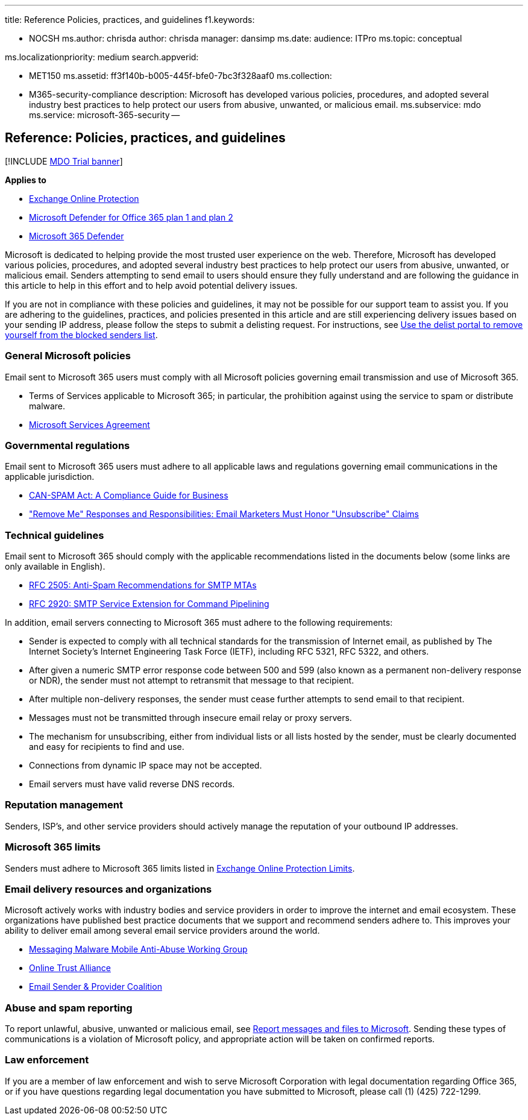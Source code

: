 '''

title: Reference Policies, practices, and guidelines f1.keywords:

* NOCSH ms.author: chrisda author: chrisda manager: dansimp ms.date:  audience: ITPro ms.topic: conceptual

ms.localizationpriority: medium search.appverid:

* MET150 ms.assetid: ff3f140b-b005-445f-bfe0-7bc3f328aaf0 ms.collection:
* M365-security-compliance description: Microsoft has developed various policies, procedures, and adopted several industry best practices to help protect our users from abusive, unwanted, or malicious email.
ms.subservice: mdo ms.service: microsoft-365-security --

== Reference: Policies, practices, and guidelines

[!INCLUDE xref:../includes/mdo-trial-banner.adoc[MDO Trial banner]]

*Applies to*

* xref:exchange-online-protection-overview.adoc[Exchange Online Protection]
* xref:defender-for-office-365.adoc[Microsoft Defender for Office 365 plan 1 and plan 2]
* xref:../defender/microsoft-365-defender.adoc[Microsoft 365 Defender]

Microsoft is dedicated to helping provide the most trusted user experience on the web.
Therefore, Microsoft has developed various policies, procedures, and adopted several industry best practices to help protect our users from abusive, unwanted, or malicious email.
Senders attempting to send email to users should ensure they fully understand and are following the guidance in this article to help in this effort and to help avoid potential delivery issues.

If you are not in compliance with these policies and guidelines, it may not be possible for our support team to assist you.
If you are adhering to the guidelines, practices, and policies presented in this article and are still experiencing delivery issues based on your sending IP address, please follow the steps to submit a delisting request.
For instructions, see xref:use-the-delist-portal-to-remove-yourself-from-the-office-365-blocked-senders-lis.adoc[Use the delist portal to remove yourself from the blocked senders list].

=== General Microsoft policies

Email sent to Microsoft 365 users must comply with all Microsoft policies governing email transmission and use of Microsoft 365.

* Terms of Services applicable to Microsoft 365;
in particular, the prohibition against using the service to spam or distribute malware.
* https://www.microsoft.com/servicesagreement/[Microsoft Services Agreement]

=== Governmental regulations

Email sent to Microsoft 365 users must adhere to all applicable laws and regulations governing email communications in the applicable jurisdiction.

* https://www.ftc.gov/tips-advice/business-center/guidance/can-spam-act-compliance-guide-business[CAN-SPAM Act: A Compliance Guide for Business]
* https://www.lawpublish.com/ftc-emai-marketers-unsubscribe-claims.html["Remove Me" Responses and Responsibilities: Email Marketers Must Honor "Unsubscribe" Claims]

=== Technical guidelines

Email sent to Microsoft 365 should comply with the applicable recommendations listed in the documents below (some links are only available in English).

* https://www.ietf.org/rfc/rfc2505.txt[RFC 2505: Anti-Spam Recommendations for SMTP MTAs]
* https://www.ietf.org/rfc/rfc2920.txt[RFC 2920: SMTP Service Extension for Command Pipelining]

In addition, email servers connecting to Microsoft 365 must adhere to the following requirements:

* Sender is expected to comply with all technical standards for the transmission of Internet email, as published by The Internet Society's Internet Engineering Task Force (IETF), including RFC 5321, RFC 5322, and others.
* After given a numeric SMTP error response code between 500 and 599 (also known as a permanent non-delivery response or NDR), the sender must not attempt to retransmit that message to that recipient.
* After multiple non-delivery responses, the sender must cease further attempts to send email to that recipient.
* Messages must not be transmitted through insecure email relay or proxy servers.
* The mechanism for unsubscribing, either from individual lists or all lists hosted by the sender, must be clearly documented and easy for recipients to find and use.
* Connections from dynamic IP space may not be accepted.
* Email servers must have valid reverse DNS records.

=== Reputation management

Senders, ISP's, and other service providers should actively manage the reputation of your outbound IP addresses.

=== Microsoft 365 limits

Senders must adhere to Microsoft 365 limits listed in link:/office365/servicedescriptions/exchange-online-protection-service-description/exchange-online-protection-limits[Exchange Online Protection Limits].

=== Email delivery resources and organizations

Microsoft actively works with industry bodies and service providers in order to improve the internet and email ecosystem.
These organizations have published best practice documents that we support and recommend senders adhere to.
This improves your ability to deliver email among several email service providers around the world.

* https://www.m3aawg.org/[Messaging Malware Mobile Anti-Abuse Working Group]
* https://www.internetsociety.org/ota/[Online Trust Alliance]
* https://www.espcoalition.org/[Email Sender & Provider Coalition]

=== Abuse and spam reporting

To report unlawful, abusive, unwanted or malicious email, see xref:report-junk-email-messages-to-microsoft.adoc[Report messages and files to Microsoft].
Sending these types of communications is a violation of Microsoft policy, and appropriate action will be taken on confirmed reports.

=== Law enforcement

If you are a member of law enforcement and wish to serve Microsoft Corporation with legal documentation regarding Office 365, or if you have questions regarding legal documentation you have submitted to Microsoft, please call (1) (425) 722-1299.
